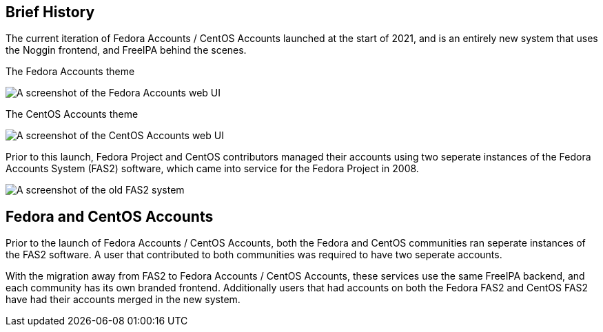 == Brief History

The current iteration of Fedora Accounts / CentOS Accounts launched at the start of 2021, and is an entirely new system that uses the Noggin frontend, and FreeIPA behind the scenes.

.The Fedora Accounts theme
image:screenshots/fedora-accounts.png[A screenshot of the Fedora Accounts web UI]

.The CentOS Accounts theme
image:screenshots/centos-accounts.png[A screenshot of the CentOS Accounts web UI]


Prior to this launch, Fedora Project and CentOS contributors managed their accounts using two seperate instances of the Fedora Accounts System (FAS2) software, which came into service for the Fedora Project in 2008.

image:screenshots/fas2.png[A screenshot of the old FAS2 system]

== Fedora and CentOS Accounts

Prior to the launch of Fedora Accounts / CentOS Accounts, both the Fedora and CentOS communities ran seperate instances of the FAS2 software.
A user that contributed to both communities was required to have two seperate accounts. 

With the migration away from FAS2 to Fedora Accounts / CentOS Accounts, these services use the same FreeIPA backend, and each community has its own branded frontend.
Additionally users that had accounts on both the Fedora FAS2 and CentOS FAS2 have had their accounts merged in the new system. 
